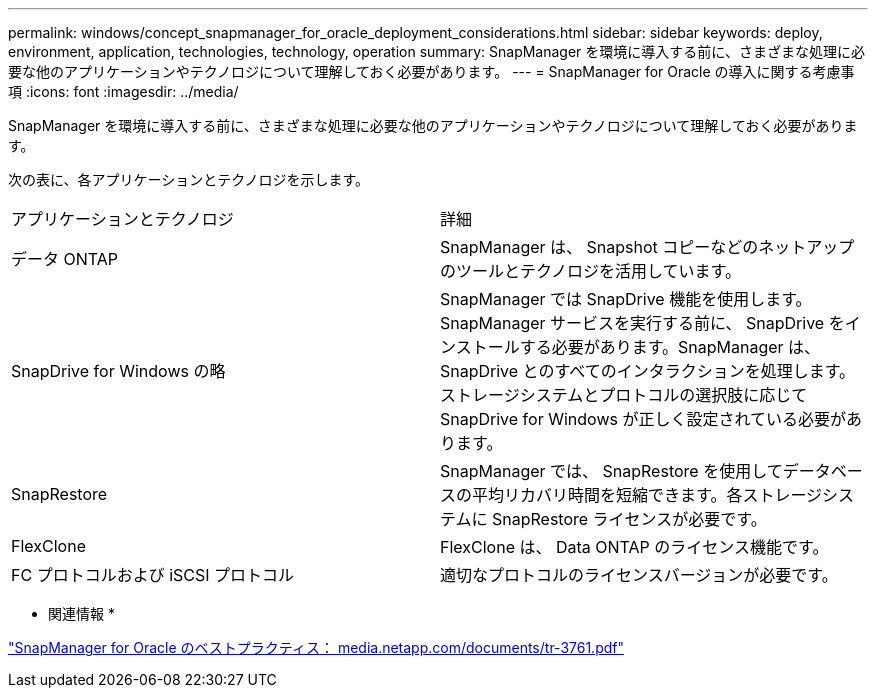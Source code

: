 ---
permalink: windows/concept_snapmanager_for_oracle_deployment_considerations.html 
sidebar: sidebar 
keywords: deploy, environment, application, technologies, technology, operation 
summary: SnapManager を環境に導入する前に、さまざまな処理に必要な他のアプリケーションやテクノロジについて理解しておく必要があります。 
---
= SnapManager for Oracle の導入に関する考慮事項
:icons: font
:imagesdir: ../media/


[role="lead"]
SnapManager を環境に導入する前に、さまざまな処理に必要な他のアプリケーションやテクノロジについて理解しておく必要があります。

次の表に、各アプリケーションとテクノロジを示します。

|===


| アプリケーションとテクノロジ | 詳細 


 a| 
データ ONTAP
 a| 
SnapManager は、 Snapshot コピーなどのネットアップのツールとテクノロジを活用しています。



 a| 
SnapDrive for Windows の略
 a| 
SnapManager では SnapDrive 機能を使用します。SnapManager サービスを実行する前に、 SnapDrive をインストールする必要があります。SnapManager は、 SnapDrive とのすべてのインタラクションを処理します。ストレージシステムとプロトコルの選択肢に応じて SnapDrive for Windows が正しく設定されている必要があります。



 a| 
SnapRestore
 a| 
SnapManager では、 SnapRestore を使用してデータベースの平均リカバリ時間を短縮できます。各ストレージシステムに SnapRestore ライセンスが必要です。



 a| 
FlexClone
 a| 
FlexClone は、 Data ONTAP のライセンス機能です。



 a| 
FC プロトコルおよび iSCSI プロトコル
 a| 
適切なプロトコルのライセンスバージョンが必要です。

|===
* 関連情報 *

http://media.netapp.com/documents/tr-3761.pdf["SnapManager for Oracle のベストプラクティス： media.netapp.com/documents/tr-3761.pdf"]
